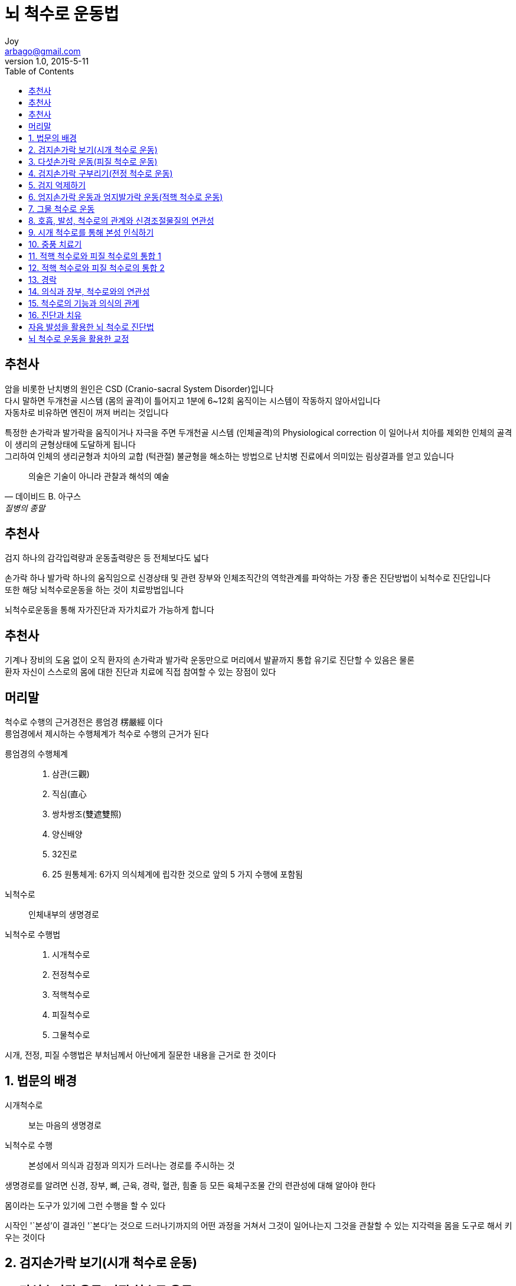 [[_0_]]
= 뇌 척수로 운동법
Joy <arbago@gmail.com>
v1.0, 2015-5-11
:icons: font
:sectanchors:
:imagesdir: images
:homepage: http://arbago.com
:toc: macro

toc::[]

[preface]
== 추천사

암을 비롯한 난치병의 원인은 CSD (Cranio-sacral System Disorder)입니다 +
다시 말하면 두개천골 시스템 (몸의 골격)이 틀어지고 1분에 6~12회 움직이는 시스템이 작동하지 않아서입니다 +
자동차로 비유하면 엔진이 꺼져 버리는 것입니다

특정한 손가락과 발가락을 움직이거나 자극을 주면 두개천골 시스템 (인체골격)의 Physiological correction 이 일어나서 치아를 제외한 인체의 골격이 생리의 균형상태에 도달하게 됩니다 +
그리하여 인체의 생리균형과 치아의 교합 (턱관절) 불균형을 해소하는 방법으로 난치병 진료에서 의미있는 림상결과를 얻고 있습니다

[quote, 데이비드 B. 아구스, 질병의 종말]
____
의술은 기술이 아니라 관찰과 해석의 예술
____

[preface]
== 추천사

검지 하나의 감각입력량과 운동출력량은 등 전체보다도 넓다

손가락 하나 발가락 하나의 움직임으로 신경상태 및 관련 장부와 인체조직간의 역학관계를 파악하는 가장 좋은 진단방법이 뇌척수로 진단입니다 +
또한 해당 뇌척수로운동을 하는 것이 치료방법입니다

뇌척수로운동을 통해 자가진단과 자가치료가 가능하게 합니다

[preface]
== 추천사

기계나 장비의 도움 없이 오직 환자의 손가락과 발가락 운동만으로 머리에서 발끝까지 통합 유기로 진단할 수 있음은 물론 +
환자 자신이 스스로의 몸에 대한 진단과 치료에 직접 참여할 수 있는 장점이 있다

[preface]
== 머리말

척수로 수행의 근거경전은 릉엄경 楞嚴經 이다 +
릉엄경에서 제시하는 수행체계가 척수로 수행의 근거가 된다

릉엄경의 수행체계::
1. 삼관(三觀)
2. 직심(直心
3. 쌍차쌍조(雙遮雙照)
4. 양신배양
5. 32진로
6. 25 원통체게: 6가지 의식체계에 립각한 것으로 앞의 5 가지 수행에 포함됨

뇌척수로::
인체내부의 생명경로

뇌척수로 수행법::
1. 시개척수로
2. 전정척수로
3. 적핵척수로
4. 피질척수로
5. 그물척수로

시개, 전정, 피질 수행법은 부처님께서 아난에게 질문한 내용을 근거로 한 것이다

[[_1_0_0_]]
== 1. 법문의 배경

시개척수로::
보는 마음의 생명경로

뇌척수로 수행::
본성에서 의식과 감정과 의지가 드러나는 경로를 주시하는 것

생명경로를 알려면 신경, 장부, 뼈, 근육, 경락, 혈관, 힘줄 등 모든 육체구조물 간의 련관성에 대해 알아야 한다

몸이라는 도구가 있기에 그런 수행을 할 수 있다

시작인 '`본성`'이 결과인 '`본다`'는 것으로 드러나기까지의 어떤 과정을 거쳐서 그것이 일어나는지 그것을 관찰할 수 있는 지각력을 몸을 도구로 해서 키우는 것이다

[[_2_0_1_]]
== 2. 검지손가락 보기(시개 척수로 운동)

[[_3_0_2_]]
== 3. 다섯손가락 운동(피질 척수로 운동)

[[_4_0_3_]]
== 4. 검지손가락 구부리기(전정 척수로 운동)

[[_5_0_4_]]
== 5. 검지 억제하기

[[_6_0_5_]]
== 6. 엄지손가락 운동과 엄지발가락 운동(적핵 척수로 운동)

[[_7_0_6_]]
== 7. 그물 척수로 운동

[[_8_0_7_]]
== 8. 호흡, 발성, 척수로의 관계와 신경조절물질의 연관성

[[_9_0_8_]]
== 9. 시개 척수로를 통해 본성 인식하기

[[_10_0_9_]]
== 10. 중풍 치료기

[[_11_0_10_]]
== 11. 적핵 척수로와 피질 척수로의 통합 1

[[_12_0_11_]]
== 12. 적핵 척수로와 피질 척수로의 통합 2

[[_13_0_12_]]
== 13. 경락

[[_14_0_13_]]
== 14. 의식과 장부, 척수로와의 연관성

[[_15_0_14_]]
== 15. 척수로의 기능과 의식의 관계

[[_16_0_15_]]
== 16. 진단과 치유

[[_17_0_16_]]
== 자음 발성을 활용한 뇌 척수로 진단법

[[_18_0_17_]]
== 뇌 척수로 운동을 활용한 교정
